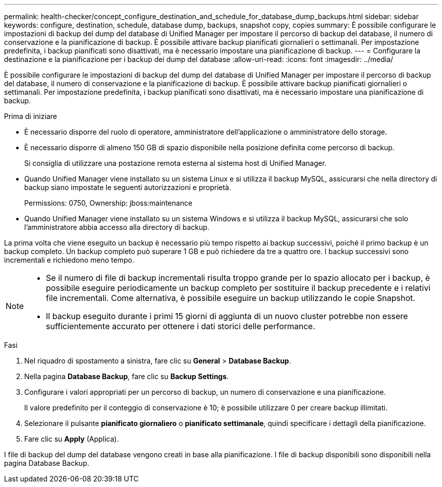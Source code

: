 ---
permalink: health-checker/concept_configure_destination_and_schedule_for_database_dump_backups.html 
sidebar: sidebar 
keywords: configure, destination, schedule, database dump, backups, snapshot copy, copies 
summary: È possibile configurare le impostazioni di backup del dump del database di Unified Manager per impostare il percorso di backup del database, il numero di conservazione e la pianificazione di backup. È possibile attivare backup pianificati giornalieri o settimanali. Per impostazione predefinita, i backup pianificati sono disattivati, ma è necessario impostare una pianificazione di backup. 
---
= Configurare la destinazione e la pianificazione per i backup dei dump del database
:allow-uri-read: 
:icons: font
:imagesdir: ../media/


[role="lead"]
È possibile configurare le impostazioni di backup del dump del database di Unified Manager per impostare il percorso di backup del database, il numero di conservazione e la pianificazione di backup. È possibile attivare backup pianificati giornalieri o settimanali. Per impostazione predefinita, i backup pianificati sono disattivati, ma è necessario impostare una pianificazione di backup.

.Prima di iniziare
* È necessario disporre del ruolo di operatore, amministratore dell'applicazione o amministratore dello storage.
* È necessario disporre di almeno 150 GB di spazio disponibile nella posizione definita come percorso di backup.
+
Si consiglia di utilizzare una postazione remota esterna al sistema host di Unified Manager.

* Quando Unified Manager viene installato su un sistema Linux e si utilizza il backup MySQL, assicurarsi che nella directory di backup siano impostate le seguenti autorizzazioni e proprietà.
+
Permissions: 0750, Ownership: jboss:maintenance

* Quando Unified Manager viene installato su un sistema Windows e si utilizza il backup MySQL, assicurarsi che solo l'amministratore abbia accesso alla directory di backup.


La prima volta che viene eseguito un backup è necessario più tempo rispetto ai backup successivi, poiché il primo backup è un backup completo. Un backup completo può superare 1 GB e può richiedere da tre a quattro ore. I backup successivi sono incrementali e richiedono meno tempo.

[NOTE]
====
* Se il numero di file di backup incrementali risulta troppo grande per lo spazio allocato per i backup, è possibile eseguire periodicamente un backup completo per sostituire il backup precedente e i relativi file incrementali. Come alternativa, è possibile eseguire un backup utilizzando le copie Snapshot.
* Il backup eseguito durante i primi 15 giorni di aggiunta di un nuovo cluster potrebbe non essere sufficientemente accurato per ottenere i dati storici delle performance.


====
.Fasi
. Nel riquadro di spostamento a sinistra, fare clic su *General* > *Database Backup*.
. Nella pagina *Database Backup*, fare clic su *Backup Settings*.
. Configurare i valori appropriati per un percorso di backup, un numero di conservazione e una pianificazione.
+
Il valore predefinito per il conteggio di conservazione è 10; è possibile utilizzare 0 per creare backup illimitati.

. Selezionare il pulsante *pianificato giornaliero* o *pianificato settimanale*, quindi specificare i dettagli della pianificazione.
. Fare clic su *Apply* (Applica).


I file di backup del dump del database vengono creati in base alla pianificazione. I file di backup disponibili sono disponibili nella pagina Database Backup.
